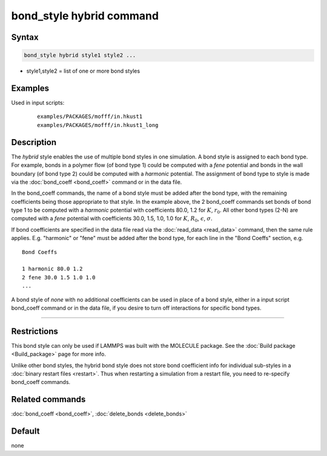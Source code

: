 .. index:: bond_style hybrid

bond_style hybrid command
=========================

Syntax
""""""

.. code-block:: LAMMPS

   bond_style hybrid style1 style2 ...

* style1,style2 = list of one or more bond styles

Examples
""""""""

.. code-block: LAMMPS

   bond_style hybrid harmonic fene
   bond_coeff 1 harmonic 80.0 1.2
   bond_coeff 2* fene 30.0 1.5 1.0 1.0

Used in input scripts:

  .. parsed-literal::

       examples/PACKAGES/mofff/in.hkust1
       examples/PACKAGES/mofff/in.hkust1_long

Description
"""""""""""

The *hybrid* style enables the use of multiple bond styles in one
simulation.  A bond style is assigned to each bond type.  For example,
bonds in a polymer flow (of bond type 1) could be computed with a
*fene* potential and bonds in the wall boundary (of bond type 2) could
be computed with a *harmonic* potential.  The assignment of bond type
to style is made via the :doc:`bond_coeff <bond_coeff>` command or in
the data file.

In the bond_coeff commands, the name of a bond style must be added
after the bond type, with the remaining coefficients being those
appropriate to that style.  In the example above, the 2 bond_coeff
commands set bonds of bond type 1 to be computed with a *harmonic*
potential with coefficients 80.0, 1.2 for :math:`K`, :math:`r_0`.  All other bond types
(2-N) are computed with a *fene* potential with coefficients 30.0,
1.5, 1.0, 1.0 for :math:`K`, :math:`R_0`, :math:`\epsilon`, :math:`\sigma`.

If bond coefficients are specified in the data file read via the
:doc:`read_data <read_data>` command, then the same rule applies.
E.g. "harmonic" or "fene" must be added after the bond type, for each
line in the "Bond Coeffs" section, e.g.

.. parsed-literal::

   Bond Coeffs

   1 harmonic 80.0 1.2
   2 fene 30.0 1.5 1.0 1.0
   ...

A bond style of *none* with no additional coefficients can be used in
place of a bond style, either in a input script bond_coeff command or
in the data file, if you desire to turn off interactions for specific
bond types.

----------

Restrictions
""""""""""""

This bond style can only be used if LAMMPS was built with the MOLECULE
package.  See the :doc:`Build package <Build_package>` page for more
info.

Unlike other bond styles, the hybrid bond style does not store bond
coefficient info for individual sub-styles in a :doc:`binary restart files <restart>`.  Thus when restarting a simulation from a restart
file, you need to re-specify bond_coeff commands.

Related commands
""""""""""""""""

:doc:`bond_coeff <bond_coeff>`, :doc:`delete_bonds <delete_bonds>`

Default
"""""""

none
